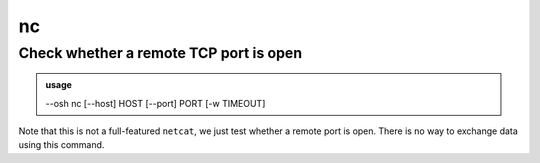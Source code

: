 ===
nc
===

Check whether a remote TCP port is open
=======================================


.. admonition:: usage
   :class: cmdusage

   --osh nc [--host] HOST [--port] PORT [-w TIMEOUT]

.. program:: nc


.. option:: --host HOST

   Host or IP to attempt to connect to

.. option:: --port PORT

   TCP port to attempt to connect to

.. option:: -w SECONDS 

   Timeout in seconds (default: 3)




Note that this is not a full-featured ``netcat``, we just test whether a remote port is open. There is no way to exchange data using this command.
